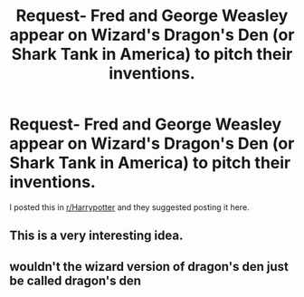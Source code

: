 #+TITLE: Request- Fred and George Weasley appear on Wizard's Dragon's Den (or Shark Tank in America) to pitch their inventions.

* Request- Fred and George Weasley appear on Wizard's Dragon's Den (or Shark Tank in America) to pitch their inventions.
:PROPERTIES:
:Author: MRSA_nary
:Score: 4
:DateUnix: 1548543056.0
:DateShort: 2019-Jan-27
:FlairText: Request
:END:
I posted this in [[/r/Harrypotter][r/Harrypotter]] and they suggested posting it here.


** This is a very interesting idea.
:PROPERTIES:
:Author: Rabbitshade
:Score: 1
:DateUnix: 1548548793.0
:DateShort: 2019-Jan-27
:END:


** wouldn't the wizard version of dragon's den just be called dragon's den
:PROPERTIES:
:Author: arist0geiton
:Score: 1
:DateUnix: 1548550295.0
:DateShort: 2019-Jan-27
:END:

